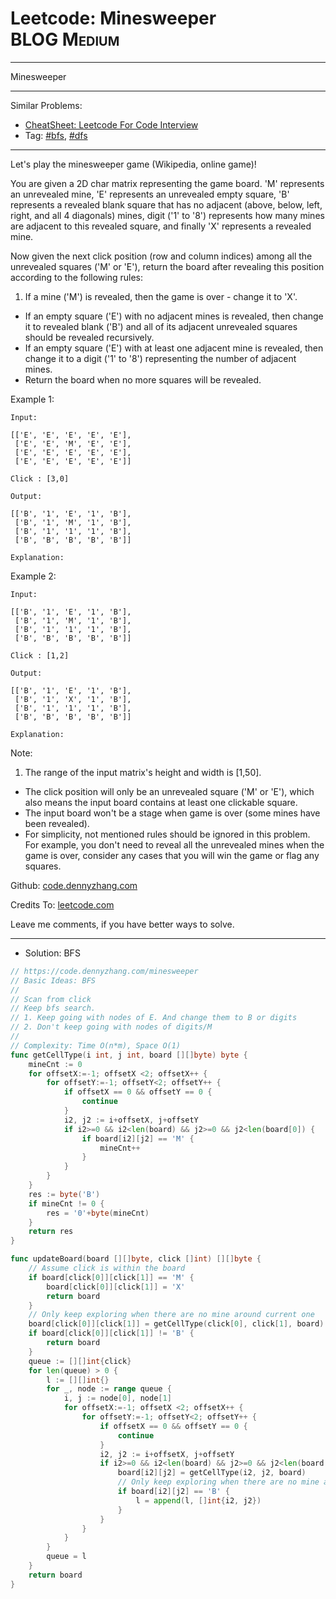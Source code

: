 * Leetcode: Minesweeper                                         :BLOG:Medium:
#+STARTUP: showeverything
#+OPTIONS: toc:nil \n:t ^:nil creator:nil d:nil
:PROPERTIES:
:type:     bfs, dfs
:END:
---------------------------------------------------------------------
Minesweeper
---------------------------------------------------------------------
#+BEGIN_HTML
<a href="https://github.com/dennyzhang/code.dennyzhang.com/tree/master/problems/minesweeper"><img align="right" width="200" height="183" src="https://www.dennyzhang.com/wp-content/uploads/denny/watermark/github.png" /></a>
#+END_HTML
Similar Problems:
- [[https://cheatsheet.dennyzhang.com/cheatsheet-leetcode-A4][CheatSheet: Leetcode For Code Interview]]
- Tag: [[https://code.dennyzhang.com/review-bfs][#bfs]], [[https://code.dennyzhang.com/review-dfs][#dfs]]
---------------------------------------------------------------------
Let's play the minesweeper game (Wikipedia, online game)!

You are given a 2D char matrix representing the game board. 'M' represents an unrevealed mine, 'E' represents an unrevealed empty square, 'B' represents a revealed blank square that has no adjacent (above, below, left, right, and all 4 diagonals) mines, digit ('1' to '8') represents how many mines are adjacent to this revealed square, and finally 'X' represents a revealed mine.

Now given the next click position (row and column indices) among all the unrevealed squares ('M' or 'E'), return the board after revealing this position according to the following rules:

1. If a mine ('M') is revealed, then the game is over - change it to 'X'.
- If an empty square ('E') with no adjacent mines is revealed, then change it to revealed blank ('B') and all of its adjacent unrevealed squares should be revealed recursively.
- If an empty square ('E') with at least one adjacent mine is revealed, then change it to a digit ('1' to '8') representing the number of adjacent mines.
- Return the board when no more squares will be revealed.
 

Example 1:
#+BEGIN_EXAMPLE
Input: 

[['E', 'E', 'E', 'E', 'E'],
 ['E', 'E', 'M', 'E', 'E'],
 ['E', 'E', 'E', 'E', 'E'],
 ['E', 'E', 'E', 'E', 'E']]

Click : [3,0]

Output: 

[['B', '1', 'E', '1', 'B'],
 ['B', '1', 'M', '1', 'B'],
 ['B', '1', '1', '1', 'B'],
 ['B', 'B', 'B', 'B', 'B']]

Explanation:
#+END_EXAMPLE
[[image-blog:Leetcode: Minesweeper][https://raw.githubusercontent.com/dennyzhang/code.dennyzhang.com/master/problems/minesweeper/1.png]]

Example 2:
#+BEGIN_EXAMPLE
Input: 

[['B', '1', 'E', '1', 'B'],
 ['B', '1', 'M', '1', 'B'],
 ['B', '1', '1', '1', 'B'],
 ['B', 'B', 'B', 'B', 'B']]

Click : [1,2]

Output: 

[['B', '1', 'E', '1', 'B'],
 ['B', '1', 'X', '1', 'B'],
 ['B', '1', '1', '1', 'B'],
 ['B', 'B', 'B', 'B', 'B']]

Explanation:
#+END_EXAMPLE
[[image-blog:Leetcode: Minesweeper][https://raw.githubusercontent.com/dennyzhang/code.dennyzhang.com/master/problems/minesweeper/2.png]]

Note:

1. The range of the input matrix's height and width is [1,50].
- The click position will only be an unrevealed square ('M' or 'E'), which also means the input board contains at least one clickable square.
- The input board won't be a stage when game is over (some mines have been revealed).
- For simplicity, not mentioned rules should be ignored in this problem. For example, you don't need to reveal all the unrevealed mines when the game is over, consider any cases that you will win the game or flag any squares.

Github: [[https://github.com/dennyzhang/code.dennyzhang.com/tree/master/problems/minesweeper][code.dennyzhang.com]]

Credits To: [[https://leetcode.com/problems/minesweeper/description/][leetcode.com]]

Leave me comments, if you have better ways to solve.
---------------------------------------------------------------------
- Solution: BFS

#+BEGIN_SRC go
// https://code.dennyzhang.com/minesweeper
// Basic Ideas: BFS
//
// Scan from click
// Keep bfs search. 
// 1. Keep going with nodes of E. And change them to B or digits
// 2. Don't keep going with nodes of digits/M
//
// Complexity: Time O(n*m), Space O(1)
func getCellType(i int, j int, board [][]byte) byte {
    mineCnt := 0
    for offsetX:=-1; offsetX <2; offsetX++ {
        for offsetY:=-1; offsetY<2; offsetY++ {
            if offsetX == 0 && offsetY == 0 {
                continue
            }
            i2, j2 := i+offsetX, j+offsetY
            if i2>=0 && i2<len(board) && j2>=0 && j2<len(board[0]) {
                if board[i2][j2] == 'M' {
                    mineCnt++
                }
            }
        }
    }
    res := byte('B')
    if mineCnt != 0 {
        res = '0'+byte(mineCnt)
    }
    return res
}

func updateBoard(board [][]byte, click []int) [][]byte {
    // Assume click is within the board
    if board[click[0]][click[1]] == 'M' {
        board[click[0]][click[1]] = 'X'
        return board
    }
    // Only keep exploring when there are no mine around current one
    board[click[0]][click[1]] = getCellType(click[0], click[1], board)
    if board[click[0]][click[1]] != 'B' {
        return board
    }
    queue := [][]int{click}
    for len(queue) > 0 {
        l := [][]int{}
        for _, node := range queue {
            i, j := node[0], node[1]
            for offsetX:=-1; offsetX <2; offsetX++ {
                for offsetY:=-1; offsetY<2; offsetY++ {
                    if offsetX == 0 && offsetY == 0 {
                        continue
                    }
                    i2, j2 := i+offsetX, j+offsetY
                    if i2>=0 && i2<len(board) && j2>=0 && j2<len(board[0]) && board[i2][j2] == 'E' {
                        board[i2][j2] = getCellType(i2, j2, board)
                        // Only keep exploring when there are no mine around current one
                        if board[i2][j2] == 'B' {
                            l = append(l, []int{i2, j2})
                        }
                    }
                }
            }
        }
        queue = l
    }
    return board
}
#+END_SRC

#+BEGIN_HTML
<div style="overflow: hidden;">
<div style="float: left; padding: 5px"> <a href="https://www.linkedin.com/in/dennyzhang001"><img src="https://www.dennyzhang.com/wp-content/uploads/sns/linkedin.png" alt="linkedin" /></a></div>
<div style="float: left; padding: 5px"><a href="https://github.com/dennyzhang"><img src="https://www.dennyzhang.com/wp-content/uploads/sns/github.png" alt="github" /></a></div>
<div style="float: left; padding: 5px"><a href="https://www.dennyzhang.com/slack" target="_blank" rel="nofollow"><img src="https://www.dennyzhang.com/wp-content/uploads/sns/slack.png" alt="slack"/></a></div>
</div>
#+END_HTML
